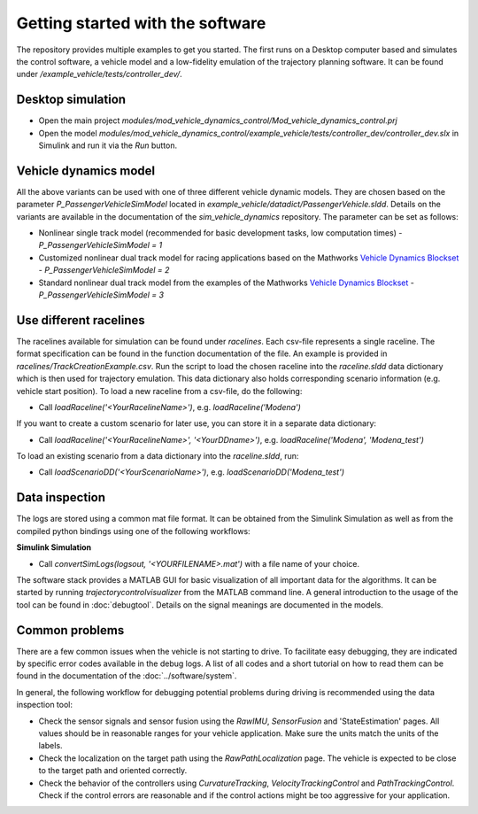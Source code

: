 ===================================
Getting started with the software
===================================
The repository provides multiple examples to get you started. The first runs on a Desktop computer based and simulates the control software, a vehicle model and a low-fidelity emulation of the trajectory planning software. It can be found under `/example_vehicle/tests/controller_dev/`. 

Desktop simulation
=============================
* Open the main project `modules/mod_vehicle_dynamics_control/Mod_vehicle_dynamics_control.prj`
* Open the model `modules/mod_vehicle_dynamics_control/example_vehicle/tests/controller_dev/controller_dev.slx` in Simulink and run it via the *Run* button.

Vehicle dynamics model
=============================
All the above variants can be used with one of three different vehicle dynamic models. They are chosen based on the parameter `P_PassengerVehicleSimModel` located in `example_vehicle/datadict/PassengerVehicle.sldd`. Details on the variants are available in the documentation of the `sim_vehicle_dynamics` repository. The parameter can be set as follows:

* Nonlinear single track model (recommended for basic development tasks, low computation times) - `P_PassengerVehicleSimModel = 1`
* Customized nonlinear dual track model for racing applications based on the Mathworks `Vehicle Dynamics Blockset <https://de.mathworks.com/products/vehicle-dynamics.html>`_ - `P_PassengerVehicleSimModel = 2`
* Standard nonlinear dual track model from the examples of the Mathworks `Vehicle Dynamics Blockset <https://de.mathworks.com/products/vehicle-dynamics.html>`_ - `P_PassengerVehicleSimModel = 3`

Use different racelines
=============================
The racelines available for simulation can be found under `racelines`. Each csv-file represents a single raceline.
The format specification can be found in the function documentation of the file. An example is provided in `racelines/TrackCreationExample.csv`. Run the script to load the chosen raceline into the `raceline.sldd` data dictionary which is then used for trajectory emulation. This data dictionary also holds corresponding scenario information (e.g. vehicle start position).
To load a new raceline from a csv-file, do the following:

* Call `loadRaceline('<YourRacelineName>')`, e.g. `loadRaceline('Modena')`

If you want to create a custom scenario for later use, you can store it in a separate data dictionary:

* Call `loadRaceline('<YourRacelineName>', '<YourDDname>')`, e.g. `loadRaceline('Modena', 'Modena_test')`

To load an existing scenario from a data dictionary into the `raceline.sldd`, run:

* Call `loadScenarioDD('<YourScenarioName>')`, e.g. `loadScenarioDD('Modena_test')`

Data inspection
=============================

The logs are stored using a common mat file format. It can be obtained from the Simulink Simulation as well as from the compiled python bindings using one of the following workflows:

**Simulink Simulation**

* Call `convertSimLogs(logsout, '<YOURFILENAME>.mat')` with a file name of your choice.

The software stack provides a MATLAB GUI for basic visualization of all important data for the algorithms. It can be started by running `trajectorycontrolvisualizer` from the MATLAB command line. A general introduction to the usage of the tool can be found in :doc:`debugtool`. Details on the signal meanings are documented in the models.

Common problems
=============================
There are a few common issues when the vehicle is not starting to drive. To facilitate easy debugging, they are indicated by specific error codes available in the debug logs. A list of all codes and a short tutorial on how to read them can be found in the documentation of the :doc:`../software/system`.

In general, the following workflow for debugging potential problems during driving is recommended using the data inspection tool:

* Check the sensor signals and sensor fusion using the *RawIMU*, *SensorFusion* and 'StateEstimation' pages. All values should be in reasonable ranges for your vehicle application. Make sure the units match the units of the labels.
* Check the localization on the target path using the *RawPathLocalization* page. The vehicle is expected to be close to the target path and oriented correctly.
* Check the behavior of the controllers using *CurvatureTracking*, *VelocityTrackingControl* and *PathTrackingControl*. Check if the control errors are reasonable and if the control actions might be too aggressive for your application.
